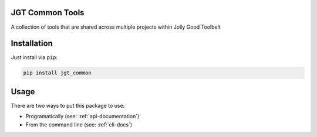 JGT Common Tools
================

A collection of tools that are shared
across multiple projects within Jolly Good Toolbelt

Installation
============

Just install via ``pip``:

.. code::

   pip install jgt_common

Usage
=====

There are two ways to put this package to use:

- Programatically (see: :ref:`api-documentation`)
- From the command line (see: :ref:`cli-docs`)
